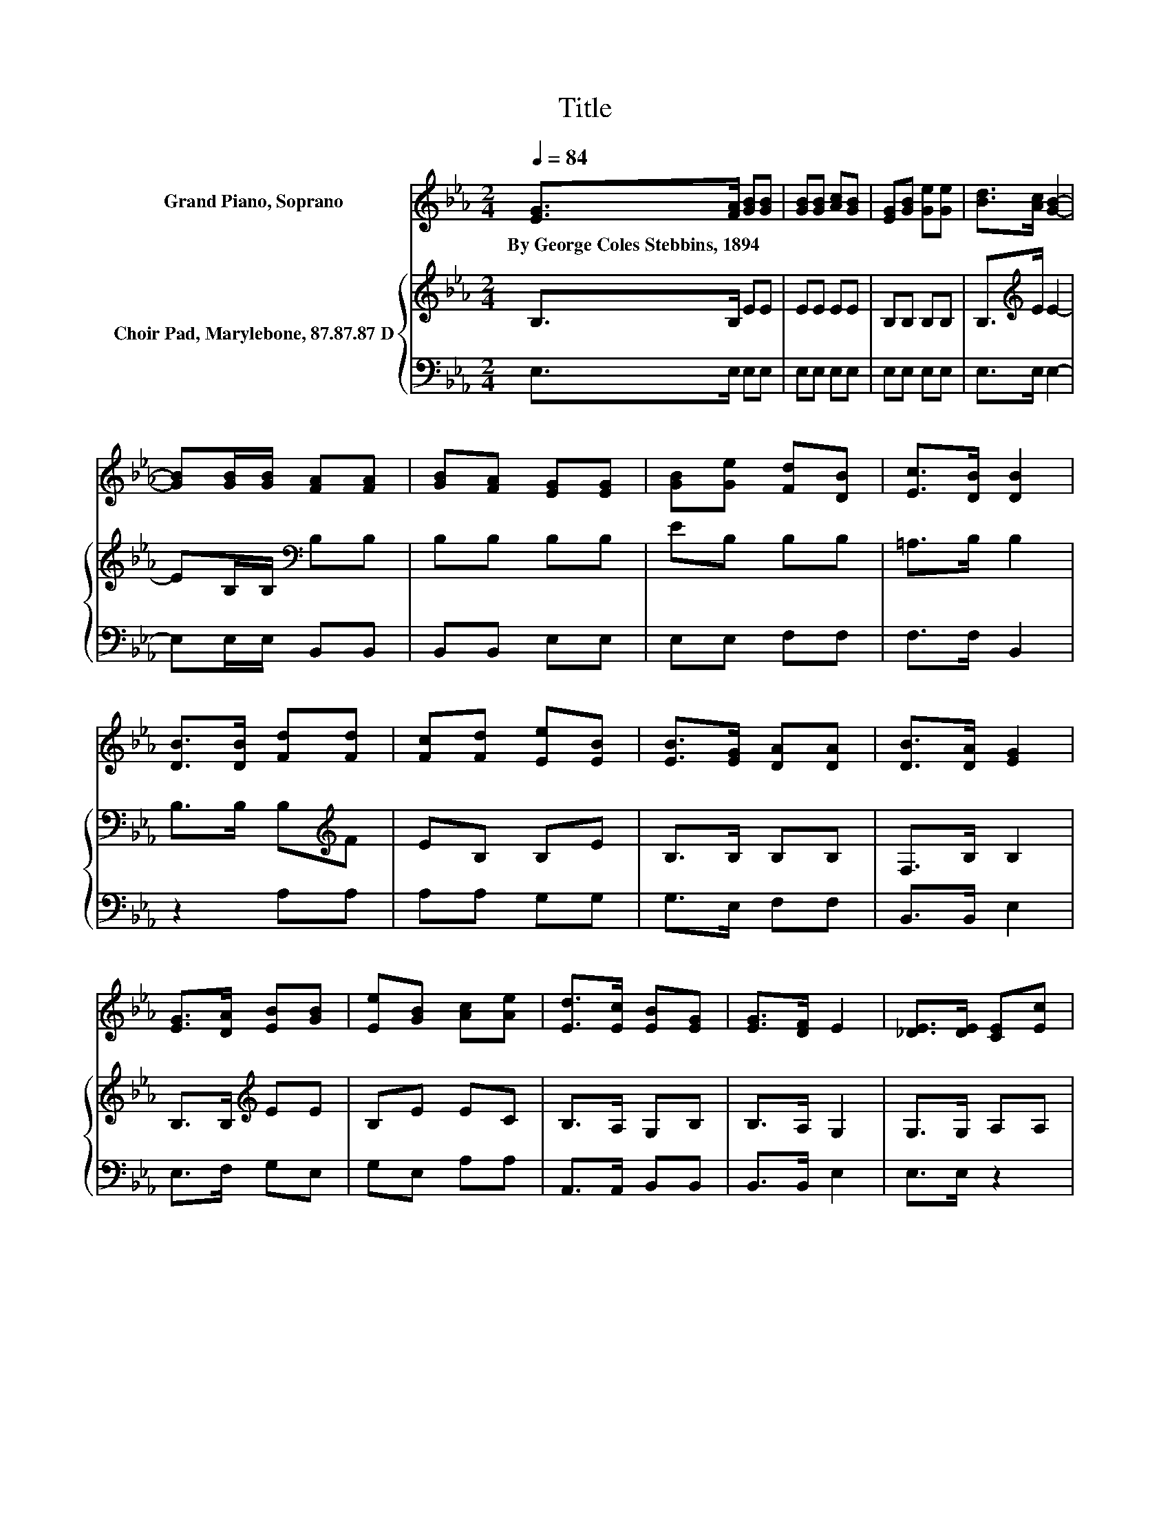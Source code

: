 X:1
T:Title
%%score 1 { 2 | 3 }
L:1/8
Q:1/4=84
M:2/4
K:Eb
V:1 treble nm="Grand Piano, Soprano"
V:2 treble nm="Choir Pad, Marylebone, 87.87.87 D"
V:3 bass 
V:1
 [EG]>[FA] [GB][GB] | [GB][GB] [Ac][GB] | [EG][GB] [Ge][Ge] | [Bd]>[Ac] [GB]2- | %4
w: By~George~Coles~Stebbins,~1894 * * *||||
 [GB][GB]/[GB]/ [FA][FA] | [GB][FA] [EG][EG] | [GB][Ge] [Fd][DB] | [Ec]>[DB] [DB]2 | %8
w: ||||
 [DB]>[DB] [Fd][Fd] | [Fc][Fd] [Ee][EB] | [EB]>[EG] [DA][DA] | [DB]>[DA] [EG]2 | %12
w: ||||
 [EG]>[DA] [EB][GB] | [Ee][GB] [Ac][Ae] | [Ed]>[Ec] [EB][EG] | [EG]>[DF] E2 | [_DE]>[DE] [CE][Ec] | %17
w: |||||
 [Ec][Ec] [Ec][Ae] | [Bd]>[Ac] [Ac][GB] | [GB]>[_G=A] [=GB]2 | [EG]>[DA] [EB][Ge] | %21
w: ||||
 [Ee][GB] [Ac][Ae] | [Ed]>[Ec] [EB][EG] | [EG]>[DF] E2- | E4 |] %25
w: ||||
V:2
 B,>B, EE | EE EE | B,B, B,B, | B,>[K:treble]E E2- | EB,/B,/[K:bass] B,B, | B,B, B,B, | EB, B,B, | %7
 =A,>B, B,2 | B,>B, B,[K:treble]F | EB, B,E | B,>B, B,B, | F,>B, B,2 | B,>B,[K:treble] EE | %13
 B,E EC | B,>A, G,B, | B,>A, G,2 | G,>G, A,A, | A,A, A,[K:treble]C | E>E EE | E>E E2 | B,>B, EB, | %21
 B,[K:treble]E EC | B,>A,[K:bass] G,B, | B,>A, G,2- | G,4 |] %25
V:3
 E,>E, E,E, | E,E, E,E, | E,E, E,E, | E,>E, E,2- | E,E,/E,/ B,,B,, | B,,B,, E,E, | E,E, F,F, | %7
 F,>F, B,,2 | z2 A,A, | A,A, G,G, | G,>E, F,F, | B,,>B,, E,2 | E,>F, G,E, | G,E, A,A, | %14
 A,,>A,, B,,B,, | B,,>B,, E,2 | E,>E, z2 | z2 z A, | A,>C E,E, | E,>E, E,2 | E,>F, G,E, | %21
 G,E, A,A, | A,,>A,, B,,B,, | B,,>B,, E,2- | E,4 |] %25

